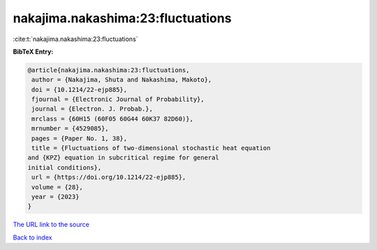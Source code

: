 nakajima.nakashima:23:fluctuations
==================================

:cite:t:`nakajima.nakashima:23:fluctuations`

**BibTeX Entry:**

.. code-block:: bibtex

   @article{nakajima.nakashima:23:fluctuations,
    author = {Nakajima, Shuta and Nakashima, Makoto},
    doi = {10.1214/22-ejp885},
    fjournal = {Electronic Journal of Probability},
    journal = {Electron. J. Probab.},
    mrclass = {60H15 (60F05 60G44 60K37 82D60)},
    mrnumber = {4529085},
    pages = {Paper No. 1, 38},
    title = {Fluctuations of two-dimensional stochastic heat equation
   and {KPZ} equation in subcritical regime for general
   initial conditions},
    url = {https://doi.org/10.1214/22-ejp885},
    volume = {28},
    year = {2023}
   }
`The URL link to the source <ttps://doi.org/10.1214/22-ejp885}>`_


`Back to index <../By-Cite-Keys.html>`_
